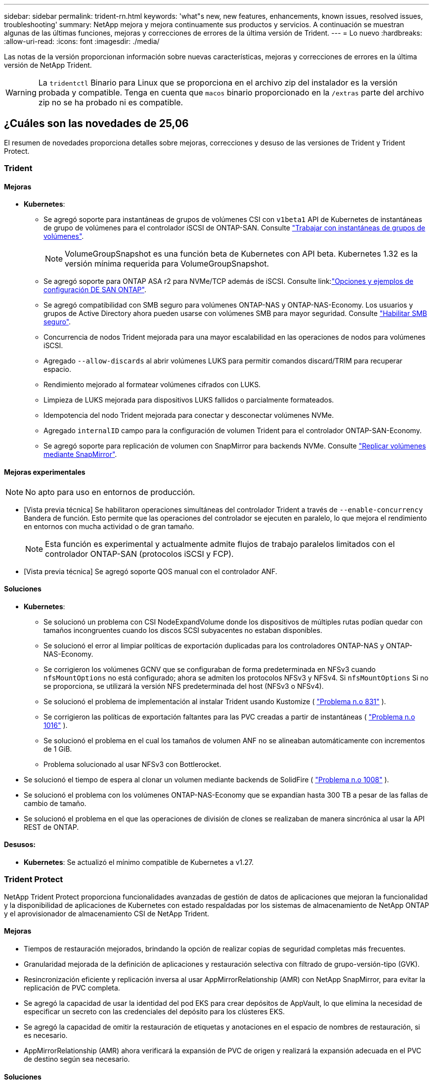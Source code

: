 ---
sidebar: sidebar 
permalink: trident-rn.html 
keywords: 'what"s new, new features, enhancements, known issues, resolved issues, troubleshooting' 
summary: NetApp mejora y mejora continuamente sus productos y servicios. A continuación se muestran algunas de las últimas funciones, mejoras y correcciones de errores de la última versión de Trident. 
---
= Lo nuevo
:hardbreaks:
:allow-uri-read: 
:icons: font
:imagesdir: ./media/


[role="lead"]
Las notas de la versión proporcionan información sobre nuevas características, mejoras y correcciones de errores en la última versión de NetApp Trident.


WARNING: La `tridentctl` Binario para Linux que se proporciona en el archivo zip del instalador es la versión probada y compatible. Tenga en cuenta que `macos` binario proporcionado en la `/extras` parte del archivo zip no se ha probado ni es compatible.



== ¿Cuáles son las novedades de 25,06

El resumen de novedades proporciona detalles sobre mejoras, correcciones y desuso de las versiones de Trident y Trident Protect.



=== Trident



==== Mejoras

* *Kubernetes*:
+
** Se agregó soporte para instantáneas de grupos de volúmenes CSI con  `v1beta1` API de Kubernetes de instantáneas de grupo de volúmenes para el controlador iSCSI de ONTAP-SAN. Consulte link:https://docs.netapp.com/us-en/trident/trident-use/vol-group-snapshots.html["Trabajar con instantáneas de grupos de volúmenes"^].
+

NOTE: VolumeGroupSnapshot es una función beta de Kubernetes con API beta. Kubernetes 1.32 es la versión mínima requerida para VolumeGroupSnapshot.

** Se agregó soporte para ONTAP ASA r2 para NVMe/TCP además de iSCSI. Consulte link:link:https://docs.netapp.com/us-en/trident/trident-use/ontap-san-examples.html["Opciones y ejemplos de configuración DE SAN ONTAP"^].
** Se agregó compatibilidad con SMB seguro para volúmenes ONTAP-NAS y ONTAP-NAS-Economy. Los usuarios y grupos de Active Directory ahora pueden usarse con volúmenes SMB para mayor seguridad. Consulte link:https://docs.netapp.com/us-en/trident/trident-use/ontap-nas-prep.html#enable-secure-smb["Habilitar SMB seguro"^].
** Concurrencia de nodos Trident mejorada para una mayor escalabilidad en las operaciones de nodos para volúmenes iSCSI.
** Agregado  `--allow-discards` al abrir volúmenes LUKS para permitir comandos discard/TRIM para recuperar espacio.
** Rendimiento mejorado al formatear volúmenes cifrados con LUKS.
** Limpieza de LUKS mejorada para dispositivos LUKS fallidos o parcialmente formateados.
** Idempotencia del nodo Trident mejorada para conectar y desconectar volúmenes NVMe.
** Agregado  `internalID` campo para la configuración de volumen Trident para el controlador ONTAP-SAN-Economy.
** Se agregó soporte para replicación de volumen con SnapMirror para backends NVMe. Consulte link:https://docs.netapp.com/us-en/trident/trident-use/vol-volume-replicate.html["Replicar volúmenes mediante SnapMirror"^].






==== Mejoras experimentales


NOTE: No apto para uso en entornos de producción.

* [Vista previa técnica] Se habilitaron operaciones simultáneas del controlador Trident a través de  `--enable-concurrency` Bandera de función. Esto permite que las operaciones del controlador se ejecuten en paralelo, lo que mejora el rendimiento en entornos con mucha actividad o de gran tamaño.
+

NOTE: Esta función es experimental y actualmente admite flujos de trabajo paralelos limitados con el controlador ONTAP-SAN (protocolos iSCSI y FCP).

* [Vista previa técnica] Se agregó soporte QOS manual con el controlador ANF.




==== Soluciones

* *Kubernetes*:
+
** Se solucionó un problema con CSI NodeExpandVolume donde los dispositivos de múltiples rutas podían quedar con tamaños incongruentes cuando los discos SCSI subyacentes no estaban disponibles.
** Se solucionó el error al limpiar políticas de exportación duplicadas para los controladores ONTAP-NAS y ONTAP-NAS-Economy.
** Se corrigieron los volúmenes GCNV que se configuraban de forma predeterminada en NFSv3 cuando  `nfsMountOptions` no está configurado; ahora se admiten los protocolos NFSv3 y NFSv4. Si  `nfsMountOptions` Si no se proporciona, se utilizará la versión NFS predeterminada del host (NFSv3 o NFSv4).
** Se solucionó el problema de implementación al instalar Trident usando Kustomize ( link:https://github.com/NetApp/trident/issues/831["Problema n.o 831"] ).
** Se corrigieron las políticas de exportación faltantes para las PVC creadas a partir de instantáneas ( link:https://github.com/NetApp/trident/issues/1016["Problema n.o 1016"] ).
** Se solucionó el problema en el cual los tamaños de volumen ANF no se alineaban automáticamente con incrementos de 1 GiB.
** Problema solucionado al usar NFSv3 con Bottlerocket.


* Se solucionó el tiempo de espera al clonar un volumen mediante backends de SolidFire ( link:https://github.com/NetApp/trident/issues/1008["Problema n.o 1008"] ).
* Se solucionó el problema con los volúmenes ONTAP-NAS-Economy que se expandían hasta 300 TB a pesar de las fallas de cambio de tamaño.
* Se solucionó el problema en el que las operaciones de división de clones se realizaban de manera sincrónica al usar la API REST de ONTAP.




==== Desusos:

* *Kubernetes*: Se actualizó el mínimo compatible de Kubernetes a v1.27.




=== Trident Protect

NetApp Trident Protect proporciona funcionalidades avanzadas de gestión de datos de aplicaciones que mejoran la funcionalidad y la disponibilidad de aplicaciones de Kubernetes con estado respaldadas por los sistemas de almacenamiento de NetApp ONTAP y el aprovisionador de almacenamiento CSI de NetApp Trident.



==== Mejoras

* Tiempos de restauración mejorados, brindando la opción de realizar copias de seguridad completas más frecuentes.
* Granularidad mejorada de la definición de aplicaciones y restauración selectiva con filtrado de grupo-versión-tipo (GVK).
* Resincronización eficiente y replicación inversa al usar AppMirrorRelationship (AMR) con NetApp SnapMirror, para evitar la replicación de PVC completa.
* Se agregó la capacidad de usar la identidad del pod EKS para crear depósitos de AppVault, lo que elimina la necesidad de especificar un secreto con las credenciales del depósito para los clústeres EKS.
* Se agregó la capacidad de omitir la restauración de etiquetas y anotaciones en el espacio de nombres de restauración, si es necesario.
* AppMirrorRelationship (AMR) ahora verificará la expansión de PVC de origen y realizará la expansión adecuada en el PVC de destino según sea necesario.




==== Soluciones

* Se corrigió un error que provocaba que los valores de anotación de instantáneas anteriores se aplicaran a las nuevas. Ahora todas las anotaciones de instantáneas se aplican correctamente.
* Se define un secreto para el cifrado del transportador de datos (Kopia/Restic) de manera predeterminada, si no se define.
* Se agregaron mensajes de error y validación mejorados para la creación de AppVault S3.
* AppMirrorRelationship (AMR) ahora solo replica PV en el estado enlazado, para evitar intentos fallidos.
* Se solucionó el problema en el que se mostraban errores al obtener AppVaultContent en un AppVault con una gran cantidad de copias de seguridad.
* Las instantáneas de VMS de KubeVirt se excluyen de las operaciones de restauración y conmutación por error para evitar fallas.
* Se solucionó el problema con Kopia donde las instantáneas se eliminaban prematuramente debido a que el programa de retención predeterminado de Kopia anulaba lo que había configurado el usuario en el programa.




== Cambios en 25.02.1



=== Trident



==== Soluciones

* *Kubernetes*:
+
** Se ha solucionado un problema en el operador Trident por el que los nombres y las versiones de las imágenes de sidecar se rellenaban incorrectamente al utilizar un registro de imágenes no predeterminado (link:https://github.com/NetApp/trident/issues/983["Problema n.o 983"]).
** Se ha solucionado el problema por el que las sesiones multivía no se podían recuperar durante un retorno al nodo de respaldo de ONTAP (link:https://github.com/NetApp/trident/issues/961["Problema n.o 961"]).






== Cambios en 25,02

A partir de Trident 25,02, el resumen de las novedades proporciona detalles sobre mejoras, correcciones y bloqueos para versiones de Trident y Trident Protect.



=== Trident



==== Mejoras

* *Kubernetes*:
+
** Se ha añadido compatibilidad con ONTAP ASA R2 para iSCSI.
** Se añadió compatibilidad con la desconexión forzada para volúmenes ONTAP-NAS durante los escenarios de apagado de nodos sin gracia. Los nuevos volúmenes ONTAP-NAS ahora utilizarán políticas de exportación por volumen que gestiona Trident. Se proporcionó una ruta de actualización para que los volúmenes existentes transitaran al nuevo modelo de política de exportación en la no publicación sin afectar a las cargas de trabajo activas.
** Se ha añadido la anotación cloneFromSnapshot.
** Compatibilidad añadida para la clonación de volúmenes de espacios de nombres entre nombres.
** Soluciones de análisis de reparación automática de iSCSI mejoradas para iniciar análisis mediante host, canal, destino e ID de LUN exactos.
** Añadido soporte para Kubernetes 1,32.


* *OpenShift*:
+
** Se añadió compatibilidad con la preparación automática de nodos iSCSI para RHCOS en clústeres ROSA.
** Se ha añadido soporte para los controladores de virtualización de OpenShift para ONTAP.


* Se añadió compatibilidad con Fibre Channel en el controlador ONTAP-SAN.
* Se añadió soporte NVMe LUKS.
* Se ha cambiado a imagen de rasguño para todas las imágenes base.
* Se han agregado la detección y el registro del estado de conexión iSCSI cuando las sesiones iSCSI deben iniciar sesión, pero no (link:https://github.com/NetApp/trident/issues/961["Problema n.o 961"]).
* Se añadió compatibilidad con volúmenes SMB con el controlador google-cloud-NetApp-Volumes.
* Se ha agregado compatibilidad para permitir que los volúmenes de ONTAP omitan la cola de recuperación durante la eliminación.
* Se ha añadido soporte para sustituir las imágenes predeterminadas mediante SHAs en lugar de etiquetas.
* Se ha añadido image-pull-secrets flag al instalador de tridentctl.




==== Soluciones

* *Kubernetes*:
+
** Se corrigieron las direcciones IP del nodo que faltaban de las políticas de exportación automáticas (link:https://github.com/NetApp/trident/issues/965["Problema n.o 965"]).
** Se corrigió el cambio prematuro de políticas de exportación automática a políticas por volumen para ONTAP-NAS-Economy.
** Credenciales de configuración de backend fijas para admitir todas las particiones ARN de AWS disponibles (link:https://github.com/NetApp/trident/issues/913["Problema n.o 913"]).
** Se ha añadido la opción para desactivar la reconciliación del configurador automático en el operador Trident (link:https://github.com/NetApp/trident/issues/924["Problema n.o 924"]).
** Añadido securityContext para csi-resizer container (link:https://github.com/NetApp/trident/issues/976["Problema n.o 976"]).






=== Trident Protect

NetApp Trident Protect proporciona funcionalidades avanzadas de gestión de datos de aplicaciones que mejoran la funcionalidad y la disponibilidad de aplicaciones de Kubernetes con estado respaldadas por los sistemas de almacenamiento de NetApp ONTAP y el aprovisionador de almacenamiento CSI de NetApp Trident.



==== Mejoras

* Se agregó soporte de backup y restauración para máquinas virtuales de virtualización KubeVirt / OpenShift para almacenamiento volumeMode: File y volumeMode: Block (dispositivo raw). Esta compatibilidad es compatible con todos los controladores Trident y mejora las funciones de protección existentes al replicar almacenamiento usando NetApp SnapMirror con Trident Protect.
* Se ha añadido la capacidad de controlar el comportamiento de congelación a nivel de aplicación para entornos Kubevirt.
* Se ha agregado soporte para configurar conexiones proxy AutoSupport.
* Se agregó la capacidad de definir un secreto para el cifrado de los transmisores de datos (KOPIA / Restic).
* Se ha añadido la capacidad de ejecutar manualmente un gancho de ejecución.
* Se ha añadido la capacidad de configurar las restricciones de contexto de seguridad (SCCs) durante la instalación de Trident Protect.
* Se ha añadido soporte para configurar nodeSelector durante la instalación de Trident Protect.
* Se ha añadido soporte para el proxy de salida HTTP / HTTPS para objetos AppVault.
* Filtro de recursos ampliado para permitir la exclusión de recursos de ámbito de cluster.
* Se ha agregado soporte para el token de sesión de AWS en las credenciales de AppVault de S3.
* Se ha agregado soporte para la recopilación de recursos después de los ganchos de ejecución previos a la instantánea.




==== Soluciones

* Se mejoró la gestión de volúmenes temporales para omitir la cola de recuperación de volúmenes de ONTAP.
* Las anotaciones SCC ahora se restauran a los valores originales.
* Eficiencia de restauración mejorada con compatibilidad para operaciones en paralelo.
* Soporte mejorado para tiempos de espera de conexión de ejecución para aplicaciones de mayor tamaño.




== Cambios en 24.10.1



=== Mejoras

* *Kubernetes*: Agregado soporte para Kubernetes 1,32.
* Se han agregado la detección y el registro del estado de conexión iSCSI cuando las sesiones iSCSI deben iniciar sesión, pero no (link:https://github.com/NetApp/trident/issues/961["Problema n.o 961"]).




=== Soluciones

* Se corrigieron las direcciones IP del nodo que faltaban de las políticas de exportación automáticas (link:https://github.com/NetApp/trident/issues/965["Problema n.o 965"]).
* Se corrigió el cambio prematuro de políticas de exportación automática a políticas por volumen para ONTAP-NAS-Economy.
* Se han actualizado las dependencias de Trident y Trident-ASUP para abordar CVE-2024-45337 y CVE-2024-45310.
* Se han eliminado los cierres de sesión de los portales no CHAP que no están en mal estado durante la reparación automática de iSCSI (link:https://github.com/NetApp/trident/issues/961["Problema n.o 961"]).




== Cambios en 24,10



=== Mejoras

* El controlador de volúmenes de Google Cloud NetApp ahora está disponible de forma general para los volúmenes de NFS y es compatible con el aprovisionamiento que tiene en cuenta las zonas.
* La identidad de carga de trabajo de GCP se usará como identidad de cloud para NetApp Volumes de Google Cloud con GKE.
* Se ha añadido `formatOptions` el parámetro de configuración a los controladores ONTAP-SAN y ONTAP-SAN-Economy para permitir a los usuarios especificar las opciones de formato de LUN.
* Se redujo el tamaño mínimo de volumen mínimo de Azure NetApp Files a 50 GiB. Se espera que el nuevo tamaño mínimo de Azure esté disponible de forma general en noviembre.
* Se ha añadido `denyNewVolumePools` el parámetro de configuración para restringir los controladores ONTAP-NAS-Economy y ONTAP-SAN-Economy a pools FlexVol preexistentes.
* Detección añadida para la adición, eliminación o cambio de nombre de agregados desde la SVM en todos los controladores de ONTAP.
* Se agregaron 18 MiB de sobrecarga a los LUN LUKS para garantizar que el tamaño de PVC informado sea utilizable.
* Mejora de la etapa de nodos ONTAP-SAN y ONTAP-SAN-Economy y eliminación de errores en la etapa de almacenamiento para permitir la eliminación de dispositivos después de una etapa fallida.
* Se ha añadido un generador de roles personalizado que permite a los clientes crear un rol minimalista para Trident en ONTAP.
* Se ha añadido un registro adicional para la solución de problemas `lsscsi` (link:https://github.com/NetApp/trident/issues/792["Problema n.o 792"]).




==== Kubernetes

* Se han agregado nuevas funciones Trident para flujos de trabajo nativos de Kubernetes:
+
** Protección de datos
** Migración de datos
** Recuperación tras siniestros
** Movilidad de aplicaciones
+
link:./trident-protect/learn-about-trident-protect.html["Obtenga más información sobre Trident Protect"].



* Se ha agregado un nuevo indicador `--k8s_api_qps` a los instaladores para establecer el valor QPS utilizado por Trident para comunicarse con el servidor API de Kubernetes.
* Se ha agregado `--node-prep` un indicador a los instaladores para la gestión automática de las dependencias del protocolo de almacenamiento en los nodos del clúster de Kubernetes. Compatibilidad probada y verificada con el protocolo de almacenamiento iSCSI Amazon Linux 2023
* Se ha añadido compatibilidad con la desconexión forzada para volúmenes ONTAP-NAS-Economy durante los escenarios de apagado de nodos sin gracia.
* Los nuevos volúmenes de NFS de ONTAP-NAS-Economy utilizan políticas de exportación por qtree cuando se utiliza `autoExportPolicy` la opción back-end. Qtrees solo se asignarán a políticas de exportación restrictivas de nodos en el momento de la publicación para mejorar el control de acceso y la seguridad. Los qtrees existentes se cambiarán al nuevo modelo de políticas de exportación cuando Trident cancelará el volumen de todos los nodos para hacerlo sin afectar a las cargas de trabajo activas.
* Añadido soporte para Kubernetes 1,31.




==== Mejoras experimentales

* Se ha agregado una vista previa técnica para el soporte de Fibre Channel en el controlador ONTAP-SAN.




=== Soluciones

* *Kubernetes*:
+
** Webhook de admisión de ranchero fijo que impide las instalaciones de Trident Helm (link:https://github.com/NetApp/trident/issues/839["Problema n.o 839"]).
** Clave de afinidad fija en valores del gráfico de timón (link:https://github.com/NetApp/trident/issues/898["Problema n.o 898"]).
** Fijo tridentControllerPluginNodeSelector/tridentNodePluginNodeSelector no funcionará con el valor verdadero (link:https://github.com/NetApp/trident/issues/899["Problema n.o 899"]).
** Se han eliminado las snapshots efímeras creadas durante la clonación (link:https://github.com/NetApp/trident/issues/901["Problema n.o 901"]).


* Se ha añadido soporte para Windows Server 2019.
* Arreglado `go mod tidy`en Trident repo (link:https://github.com/NetApp/trident/issues/767["Problema n.o 767"]).




=== Amortización

* *Kubernetes:*
+
** Se actualizó el mínimo admitido de Kubernetes a 1,25.
** Se ha eliminado el soporte para la política de seguridad de POD.






=== Cambio de marca de productos

A partir del lanzamiento de la versión 24,10, Astra Trident cambia la marca a Trident (NetApp Trident). Esta nueva marca no afecta a ninguna función, plataforma compatible ni interoperabilidad de Trident.



== Cambios en 24,06



=== Mejoras

* **IMPORTANTE**: El `limitVolumeSize` parámetro ahora limita el tamaño de qtree/LUN en los controladores económicos de ONTAP. Utilice el parámetro new  `limitVolumePoolSize` para controlar los tamaños de FlexVol en esos controladores. (link:https://github.com/NetApp/trident/issues/341["Problema n.o 341"]).
* Se ha añadido la capacidad de reparación automática de iSCSI para iniciar análisis de SCSI con un ID de LUN exacto si se están utilizando iGroups obsoletos (link:https://github.com/NetApp/trident/issues/883["Problema n.o 883"]).
* Se ha añadido compatibilidad con operaciones de clones de volúmenes y cambio de tamaño que se permite incluso cuando el back-end está en modo suspendido.
* Se ha agregado la capacidad de los ajustes de registro configurados por el usuario para que la controladora Trident se propague a los pods de nodos de Trident.
* Se ha añadido compatibilidad en Trident para utilizar REST DE forma predeterminada, en lugar de ONTAPI (ZAPI) para las versiones 9.15.1 y posteriores de ONTAP.
* Se ha añadido soporte para nombres de volúmenes y metadatos personalizados en los back-ends de almacenamiento de ONTAP para los nuevos volúmenes persistentes.
* Se ha mejorado `azure-netapp-files` el controlador (ANF) para habilitar automáticamente el directorio Snapshot de forma predeterminada cuando las opciones de montaje de NFS se establecen para utilizar NFS versión 4.x.
* Se ha añadido soporte para Bottlerocket para volúmenes NFS.
* Se ha añadido soporte de previsualización técnica para Google Cloud NetApp Volumes.




==== Kubernetes

* Añadido soporte para Kubernetes 1,30.
* Se ha añadido la capacidad de Trident DaemonSet para limpiar montajes zombis y archivos de seguimiento residual al inicio (link:https://github.com/NetApp/trident/issues/883["Problema n.o 883"]).
* Se ha agregado una anotación de PVC `trident.netapp.io/luksEncryption` para importar dinámicamente volúmenes LUKS (link:https://github.com/NetApp/trident/issues/849["Problema n.o 849"]).
* Se añadió el reconocimiento de topología al controlador de ANF.
* Se ha agregado compatibilidad con nodos de Windows Server 2022.




=== Soluciones

* Se han corregido los fallos de instalación de Trident debido a transacciones obsoletas.
* Se ha corregido el tridentctl para ignorar los mensajes de advertencia de Kubernetes (link:https://github.com/NetApp/trident/issues/892["Problema n.o 892"]).
* Se ha cambiado la prioridad de la controladora Trident `SecurityContextConstraint` a `0` (link:https://github.com/NetApp/trident/issues/887["Problema n.o 887"]).
* Los controladores ONTAP ahora aceptan tamaños de volumen inferiores a 20 MiB ( link:https://github.com/NetApp/trident/issues/885["Problema[#885"] ).
* Se corrigió un Trident para evitar que se redujeran los volúmenes de FlexVol durante la operación de cambio de tamaño del controlador ONTAP-SAN.
* Se corrigió un error de importación de volúmenes de ANF con NFS v4,1.




== Cambios en 24,02



=== Mejoras

* Se ha añadido soporte para Cloud Identity.
+
** AKS con ANF: La identidad de carga de trabajo de Azure se utilizará como identidad de nube.
** EKS con FSxN - El rol AWS IAM se utilizará como identidad en la nube.


* Se ha añadido soporte para instalar Trident como complemento en el clúster EKS desde la consola EKS.
* Se ha añadido la capacidad para configurar y deshabilitar la reparación automática de iSCSI (link:https://github.com/NetApp/trident/issues/864["Problema n.o 864"]).
* Se ha añadido la personalidad de Amazon FSx a los controladores de ONTAP para permitir la integración con IAM y SecretsManager de AWS, y para permitir que Trident elimine volúmenes FSx con backups (link:https://github.com/NetApp/trident/issues/453["Problema n.o 453"]).




==== Kubernetes

* Añadido soporte para Kubernetes 1,29.




=== Soluciones

* Se corrigieron los mensajes de advertencia ACP, cuando ACP no está habilitado (link:https://github.com/NetApp/trident/issues/866["Problema n.o 866"]).
* Se añadió un retraso de 10 segundos antes de ejecutar una división de clones durante la eliminación de copias de Snapshot para controladores ONTAP cuando se asocia un clon a la copia de Snapshot.




=== Amortización

* Se ha eliminado el marco de atestaciones in-toto de los manifiestos de imágenes multiplataforma.




== Cambios en 23,10



=== Soluciones

* Expansión de volumen fija si un tamaño nuevo solicitado es menor que el tamaño de volumen total de los controladores de almacenamiento ontap-nas y ontap-nas-flexgroup (link:https://github.com/NetApp/trident/issues/834["Problema n.o 834"^]).
* Tamaño de volumen fijo para mostrar solo el tamaño utilizable del volumen durante la importación para los controladores de almacenamiento ontap-nas y ontap-nas-flexgroup (link:https://github.com/NetApp/trident/issues/722["Problema n.o 722"^]).
* Conversión de nombres FlexVol fija para ONTAP-NAS-Economy.
* Se ha solucionado el problema de inicialización de Trident en un nodo de Windows cuando se reinicia el nodo.




=== Mejoras



==== Kubernetes

Añadido soporte para Kubernetes 1,28.



==== Trident

* Soporte añadido para el uso de Azure Managed Identity (AMI) con controlador de almacenamiento de archivos de azure-netapp.
* Se añadió compatibilidad con NVMe over TCP para el controlador ONTAP-SAN.
* Se ha añadido la capacidad para pausar el aprovisionamiento de un volumen cuando el backend está establecido en estado suspendido por el usuario (link:https://github.com/NetApp/trident/issues/558["Problema n.o 558"^]).




== Cambios en 23.07.1

*Kubernetes:* Eliminación de inicio de datos fija para admitir actualizaciones de cero tiempo de inactividad (link:https://github.com/NetApp/trident/issues/740["Problema n.o 740"^]).



== Cambios en 23,07



=== Soluciones



==== Kubernetes

* Se ha corregido la actualización de Trident para ignorar los pods antiguos atascados en estado de finalización (link:https://github.com/NetApp/trident/issues/740["Problema n.o 740"^]).
* Se ha agregado tolerancia a la definición de «transient-trident-version-pod» (link:https://github.com/NetApp/trident/issues/795["Problema n.o 795"^]).




==== Trident

* Se han corregido las solicitudes de ONTAPI (ZAPI) para garantizar que se consultan los números de serie de LUN al obtener atributos de LUN para identificar y corregir dispositivos iSCSI fantasma durante las operaciones de almacenamiento en caché de nodos.
* Arreglado el manejo de errores en el código del controlador de almacenamiento (link:https://github.com/NetApp/trident/issues/816["Problema n.o 816"^]).
* Se corrigió el cambio de tamaño de la cuota al utilizar controladores ONTAP con use-rest=true.
* Creación de clones LUN fijos en ontap-san-economy.
* Revertir el campo de información de publicación desde `rawDevicePath` para `devicePath`; se ha añadido lógica para rellenar y recuperar (en algunos casos) `devicePath` campo.




=== Mejoras



==== Kubernetes

* Se añadió compatibilidad para importar snapshots aprovisionadas previamente.
* Minimización de la implementación y el inicio de los permisos de linux (link:https://github.com/NetApp/trident/issues/817["Problema n.o 817"^]).




==== Trident

* Ya no se notifica el campo de estado para volúmenes y copias Snapshot «en línea».
* Actualiza el estado del backend si el backend de ONTAP está fuera de línea (link:https://github.com/NetApp/trident/issues/801["Problemas #801"^], link:https://github.com/NetApp/trident/issues/543["N.o 543"^]).
* El número de serie de LUN siempre se recupera y se publica durante el flujo de trabajo ControllerVolumePublish.
* Se ha agregado lógica adicional para verificar el tamaño y el número de serie del dispositivo multivía iSCSI.
* Verificación adicional de los volúmenes iSCSI para garantizar que se deja sin almacenar el dispositivo multivía correcto.




==== Mejora experimental

Se ha añadido soporte de vista previa técnica para NVMe over TCP para el controlador ONTAP-SAN.



==== Documentación

Se han realizado muchas mejoras organizativas y de formato.



=== Amortización



==== Kubernetes

* Se ha eliminado el soporte para las instantáneas v1beta1.
* Se ha eliminado la compatibilidad con los volúmenes previos a CSI y las clases de almacenamiento.
* Se actualizó el mínimo admitido de Kubernetes a 1,22.




== Cambios en 23,04


IMPORTANT: La fuerza de desconexión de volúmenes para volúmenes ONTAP-SAN-* solo es compatible con las versiones de Kubernetes con la puerta de la función de apagado de nodos no agraciados habilitada. La desconexión forzada debe estar habilitada en el momento de la instalación mediante `--enable-force-detach` Indicador del instalador de Trident.



=== Soluciones

* Se ha corregido el operador Trident para usar IPv6 localhost para la instalación cuando se especifica en SPEC.
* Se corrigieron los permisos de rol de clúster de operador de Trident que estaban sincronizados con los permisos del paquete (link:https://github.com/NetApp/trident/issues/799["Número 799"^]).
* Se ha solucionado el problema al conectar un volumen de bloques sin configurar en varios nodos en el modo RWX.
* Compatibilidad con clonado de FlexGroup fijo e importación de volúmenes para volúmenes de SMB.
* Se corrigió el problema por el que la controladora Trident no podía apagarse inmediatamente (link:https://github.com/NetApp/trident/issues/811["Problema n.o 811"]).
* Se agregó una corrección para mostrar todos los nombres de igroup asociados con un LUN especificado aprovisionado con controladores ontap-san-*.
* Se ha agregado una corrección para permitir que los procesos externos se ejecuten hasta su finalización.
* Corregido error de compilación para la arquitectura s390 (link:https://github.com/NetApp/trident/issues/537["Problema n.o 537"]).
* Se solucionó un nivel de registro incorrecto durante las operaciones de montaje de volúmenes (link:https://github.com/NetApp/trident/issues/781["Problema n.o 781"]).
* Se ha corregido el error de afirmación de tipo potencial (link:https://github.com/NetApp/trident/issues/802["Problema n.o 802"]).




=== Mejoras

* Kubernetes:
+
** Añadido soporte para Kubernetes 1,27.
** Se ha añadido soporte para importar volúmenes LUKS.
** Se ha añadido soporte para el modo de acceso de PVC ReadWriteOncePod.
** Se añadió compatibilidad con la desconexión forzada para volúmenes ONTAP-SAN-* durante los escenarios de apagado de nodos sin gracia.
** Todos los volúmenes de ONTAP-SAN-* ahora utilizarán iGroups por nodo. Las LUN solo se asignarán a iGroups, mientras que se publicarán de forma activa en esos nodos para mejorar nuestra política de seguridad. Los volúmenes existentes se cambiarán de forma oportunista al nuevo esquema de igroup cuando Trident determina que es seguro hacerlo sin afectar a las cargas de trabajo activas (link:https://github.com/NetApp/trident/issues/758["Problema n.o 758"]).
** Mejora en la seguridad de Trident mediante la limpieza de los iGroups gestionados por Trident sin utilizar de los back-ends ONTAP-SAN-*.


* Se ha añadido soporte para volúmenes SMB con Amazon FSx para la economía de ontap-nas y los controladores de almacenamiento de ontap-nas-flexgroup.
* Se añadió compatibilidad con recursos compartidos SMB con los controladores de almacenamiento ONTAP-nas, ontap-nas y ontap-nas-flexgroup.
* Se ha añadido compatibilidad con los nodos arm64 (link:https://github.com/NetApp/trident/issues/732["Problema n.o 732"]).
* Ha mejorado el procedimiento de apagado de Trident desactivando los servidores API en primer lugar (link:https://github.com/NetApp/trident/issues/811["Problema n.o 811"]).
* Agregado soporte de compilación multiplataforma para hosts Windows y arm64 a Makefile; consulte BUILD.md.




=== Amortización

**Kubernetes:** Ya no se crearán iGroups en el ámbito del back-end al configurar controladores ontap-san y ontap-san-economy (link:https://github.com/NetApp/trident/issues/758["Problema n.o 758"]).



== Cambios en 23.01.1



=== Soluciones

* Se ha corregido el operador Trident para usar IPv6 localhost para la instalación cuando se especifica en SPEC.
* Se han corregido los permisos de rol de clúster del operador de Trident para que estén sincronizados con los permisos del paquete link:https://github.com/NetApp/trident/issues/799["Número 799"^].
* Se ha agregado una corrección para permitir que los procesos externos se ejecuten hasta su finalización.
* Se ha solucionado el problema al conectar un volumen de bloques sin configurar en varios nodos en el modo RWX.
* Compatibilidad con clonado de FlexGroup fijo e importación de volúmenes para volúmenes de SMB.




== Cambios en 23.01


IMPORTANT: Kubernetes 1,27 ahora es compatible con Trident. Actualice Trident antes de actualizar Kubernetes.



=== Soluciones

* Kubernetes: Se han añadido opciones para excluir la creación de políticas de seguridad de Pod para corregir las instalaciones de Trident mediante Helm (link:https://github.com/NetApp/trident/issues/794["Cuestiones #783, #794"^]).




=== Mejoras

.Kubernetes
* Se ha añadido la compatibilidad con Kubernetes 1.26.
* Mejora de la utilización general de recursos de RBAC de Trident (link:https://github.com/NetApp/trident/issues/757["Número 757"^]).
* Se agregó la automatización para detectar y corregir sesiones iSCSI rotas o obsoletas en los nodos de host.
* Compatibilidad añadida para ampliar volúmenes cifrados de LUKS.
* Kubernetes: Compatibilidad con rotación de credenciales añadida para volúmenes cifrados de LUKS.


.Trident
* Se añadió soporte para volúmenes SMB con Amazon FSx para NetApp ONTAP en el controlador de almacenamiento ONTAP-nas.
* Se añadió soporte para permisos NTFS cuando se utilizan volúmenes SMB.
* Se ha agregado soporte para pools de almacenamiento para volúmenes de GCP con el nivel de servicio CVS.
* Se ha añadido compatibilidad para el uso opcional de flexgroupagregarList al crear FlexGroups con el controlador de almacenamiento ontap-nas-flexgroup.
* Rendimiento mejorado para el controlador de almacenamiento económico de ONTAP-nas al gestionar varios volúmenes de FlexVol
* Actualizaciones de datLIF activadas para todas las controladoras de almacenamiento NAS de ONTAP.
* Se han actualizado la convención de nomenclatura Trident Deployment y DemonSet para reflejar el sistema operativo del nodo del host.




=== Amortización

* Kubernetes: Se ha actualizado el mínimo admitido de Kubernetes a 1.21.
* Ya no se deben especificar LIF de datos durante la configuración de `ontap-san` los controladores o. `ontap-san-economy`




== Cambios en 22.10

*Debe leer la siguiente información crítica antes de actualizar a Trident 22,10.*

[WARNING]
.<strong>Información crítica sobre Trident 22.10</strong>
====
* Kubernetes 1,25 ahora es compatible con Trident. Debe actualizar Trident a 22,10 antes de actualizar a Kubernetes 1,25.
* Ahora, Trident aplica estrictamente el uso de la configuración de rutas múltiples en entornos SAN, con un valor recomendado de `find_multipaths: no` en el archivo multipath.conf.
+
Uso de la configuración sin multivía o el uso de `find_multipaths: yes` o. `find_multipaths: smart` el valor del archivo multipath.conf provocará fallos de montaje. Trident ha recomendado el uso de `find_multipaths: no` desde la versión 21.07.



====


=== Soluciones

* Se ha solucionado un problema específico del back-end de ONTAP creado mediante `credentials` el campo no se puede conectar durante la actualización 22.07.0 (link:https://github.com/NetApp/trident/issues/759["Número 759"^]).
* **Docker:** se ha solucionado un problema que provocaba que el complemento para volúmenes de Docker no empezara en algunos entornos (link:https://github.com/NetApp/trident/issues/548["Número 548"^] y.. link:https://github.com/NetApp/trident/issues/760["Número 760"^]).
* Se solucionó el problema de SLM específico de los back-ends de SAN de ONTAP para garantizar que solo se publica un subconjunto de LIF de datos que pertenecen a los nodos de generación de informes.
* Se ha solucionado un problema de rendimiento por el que se realizaron análisis innecesarios de LUN iSCSI al conectar un volumen.
* Se han eliminado reintentos granulares dentro del flujo de trabajo de iSCSI de Trident para producir fallos rápidamente y reducir los intervalos de reintentos externos.
* Se solucionó un problema cuando se devolvió un error al vaciar un dispositivo iSCSI cuando ya se había vaciado el dispositivo multivía correspondiente.




=== Mejoras

* Kubernetes:
+
** Añadido soporte para Kubernetes 1,25. Debe actualizar Trident a 22,10 antes de actualizar a Kubernetes 1,25.
** Se ha agregado una cuenta de servicio, ClusterRole y ClusterRoleBinding aparte para la implementación de Trident y DemonSet para permitir futuras mejoras de permisos.
** Se ha agregado compatibilidad con link:https://docs.netapp.com/us-en/trident/trident-use/volume-share.html["uso compartido de volúmenes entre espacios de nombres"].


* Todos los Trident `ontap-*` Los controladores de almacenamiento ahora funcionan con la API DE REST de ONTAP.
* Se ha añadido un nuevo operador yaml (`bundle_post_1_25.yaml`) sin a. `PodSecurityPolicy` Para admitir Kubernetes 1.25.
* Añadido link:https://docs.netapp.com/us-en/trident/trident-reco/security-luks.html["Compatibilidad con volúmenes cifrados LUKS"] para `ontap-san` y.. `ontap-san-economy` impulsores del almacenamiento.
* Se ha agregado compatibilidad con nodos de Windows Server 2019.
* Añadido link:https://docs.netapp.com/us-en/trident/trident-use/anf.html["Compatibilidad con volúmenes SMB en nodos de Windows"] a través de la `azure-netapp-files` controlador de almacenamiento.
* La detección de conmutación automática de MetroCluster para controladores ONTAP está disponible por lo general.




=== Amortización

* **Kubernetes:** Actualizado el mínimo admitido de Kubernetes a 1.20.
* Se ha eliminado el controlador Astra Data Store (ADS).
* Se ha quitado el soporte de `yes` y.. `smart` opciones para `find_multipaths` Al configurar accesos múltiples de nodos de trabajo para iSCSI.




== Cambios en 22.07



=== Soluciones

**Kubernetes**

* Se ha solucionado el problema para manejar los valores booleanos and Number para el selector de nodos cuando se configura Trident con Helm o el operador de Trident. (link:https://github.com/NetApp/trident/issues/700["GitHub número 700"^])
* Se ha solucionado el problema al gestionar errores de ruta no CHAP, de modo que kubelet lo volverá a intentar si falla. link:https://github.com/NetApp/trident/issues/736["GitHub número 736"^])




=== Mejoras

* Pasar de k8s.gcr.io a registry.k8s.io como registro predeterminado para las imágenes CSI
* Los volúmenes de ONTAP-SAN ahora utilizan iGroups por nodo y solo asignan LUN a iGroups, mientras se publican de forma activa en esos nodos para mejorar nuestra política de seguridad. Los volúmenes existentes se conmutarán de manera oportunista al nuevo esquema de igroup, cuando Trident determina que es seguro hacerlo sin afectar a las cargas de trabajo activas.
* Se incluye un ResourceQuota con las instalaciones de Trident para garantizar que Trident DemonSet se programe cuando el consumo de PriorityClass esté limitado de forma predeterminada.
* Se ha añadido compatibilidad con las funciones de red al controlador Azure NetApp Files. (link:https://github.com/NetApp/trident/issues/717["GitHub número 717"^])
* Se ha añadido una vista previa tecnológica con detección automática de conmutación de MetroCluster a los controladores de ONTAP. (link:https://github.com/NetApp/trident/issues/228["GitHub número 228"^])




=== Amortización

* **Kubernetes:** Actualizado el mínimo admitido de Kubernetes a 1.19.
* La configuración de back-end ya no permite múltiples tipos de autenticación en una única configuración.




=== Absorciones

* Se ha eliminado el controlador CVS de AWS (obsoleto desde 22.04).
* Kubernetes
+
** Se eliminó la capacidad SYS_ADMIN innecesaria de los POD de nodos.
** Reduce la preparación de nodos a una información de host sencilla y la detección de servicios activos para confirmar que los servicios NFS/iSCSI están disponibles en los nodos de trabajo.






=== Documentación

Se ha agregado una nueva link:https://docs.netapp.com/us-en/trident/trident-reference/pod-security.html["Estándares de seguridad de POD"]sección (PSS) que detalla los permisos habilitados por Trident en la instalación.



== Cambios en 22.04

NetApp mejora y mejora continuamente sus productos y servicios. Estas son algunas de las últimas características en Trident. Para versiones anteriores, consulte https://docs.netapp.com/us-en/trident/earlier-versions.html["Versiones anteriores de la documentación"] .


IMPORTANT: Si actualiza desde cualquier versión de Trident anterior y utiliza Azure NetApp Files, el ``location`` el parámetro config es ahora un campo obligatorio singleton.



=== Soluciones

* Análisis mejorado de nombres de iniciadores iSCSI. (link:https://github.com/NetApp/trident/issues/681["GitHub número 681"^])
* Se ha solucionado un problema en el que no se permitían los parámetros de clase de almacenamiento CSI. (link:https://github.com/NetApp/trident/issues/598["GitHub número 598"^])
* Se ha corregido la declaración de clave duplicada en Trident CRD. (link:https://github.com/NetApp/trident/issues/671["GitHub número 671"^])
* Se han corregido registros de instantánea CSI imprecisos. (link:https://github.com/NetApp/trident/issues/629["GitHub número 629"^]))
* Se ha solucionado el problema con la anulación de la publicación de volúmenes en nodos eliminados. (link:https://github.com/NetApp/trident/issues/691["GitHub número 691"^])
* Se ha añadido el tratamiento de incoherencias del sistema de archivos en dispositivos de bloque. (link:https://github.com/NetApp/trident/issues/656["GitHub número 656"^])
* Se ha solucionado el problema al extraer imágenes de soporte automático al configurar el `imageRegistry` indicador durante la instalación. (link:https://github.com/NetApp/trident/issues/715["GitHub número 715"^])
* Se solucionó el problema en el que el controlador Azure NetApp Files no pudo clonar un volumen con varias reglas de exportación.




=== Mejoras

* Las conexiones entrantes con los extremos seguros de Trident ahora requieren un mínimo de TLS 1.3. (link:https://github.com/NetApp/trident/issues/698["GitHub número 698"^])
* Trident ahora añade encabezados HSTS a las respuestas desde sus extremos seguros.
* Trident ahora intenta habilitar automáticamente la función de permisos de unix de Azure NetApp Files.
* *Kubernetes*: El demonset de Trident ahora se ejecuta en la clase prioritaria del nodo-sistema. (link:https://github.com/NetApp/trident/issues/694["GitHub número 694"^])




=== Absorciones

Se ha quitado el controlador E-Series (desactivado desde 20.07).



== Cambios en 22.01.1



=== Soluciones

* Se ha solucionado el problema con la anulación de la publicación de volúmenes en nodos eliminados. (link:https://github.com/NetApp/trident/issues/691["GitHub número 691"])
* Alerta fija al acceder a campos nulos para añadir espacio en respuestas de la API de ONTAP.




== Cambios en 22.01.0



=== Soluciones

* *Kubernetes:* aumente el tiempo de reintento de retroceso de registro de nodos para clústeres grandes.
* Problema fijo donde el controlador Azure-netapp-files podría confundirse con varios recursos con el mismo nombre.
* Las LIF de datos de SAN IPv6 de ONTAP funcionan ahora si se especifica con paréntesis.
* Un problema fijo en el que intentar importar un volumen ya importado devuelve EOF dejando PVC en estado pendiente. (link:https://github.com/NetApp/trident/issues/489["GitHub número 489"])
* Se solucionó el problema cuando el rendimiento de Trident se ralentiza al crear más de 32 snapshots en un volumen de SolidFire.
* Se reemplazó SHA-1 por SHA-256 en la creación de certificados SSL.
* Se corrigió el controlador Azure NetApp Files para permitir nombres de recursos duplicados y limitar operaciones a una sola ubicación.
* Se corrigió el controlador Azure NetApp Files para permitir nombres de recursos duplicados y limitar operaciones a una sola ubicación.




=== Mejoras

* Mejoras de Kubernetes:
+
** Se ha añadido la compatibilidad con Kubernetes 1.23.
** Añada opciones de programación para los pods de Trident cuando se instalen mediante Trident Operator o Helm. (link:https://github.com/NetApp/trident/issues/651["GitHub número 651"^])


* Permitir volúmenes entre regiones en el controlador GCP. (link:https://github.com/NetApp/trident/issues/633["GitHub número 633"^])
* Se añadió compatibilidad con la opción 'unixPermissions' para volúmenes Azure NetApp Files. (link:https://github.com/NetApp/trident/issues/666["GitHub número 666"^])




=== Amortización

La interfaz DE REST de Trident solo puede escuchar y servir en 127.0.0.1 o direcciones [::1]



== Cambios en 21.10.1


WARNING: La versión v21.10.0 tiene un problema que puede poner a la controladora Trident en estado CrashLoopBackOff cuando se elimina un nodo y, a continuación, volver a añadirse al clúster de Kubernetes. Este problema se soluciona en v21.10.1 (GitHub número 669).



=== Soluciones

* Se ha corregido una condición de carrera potencial al importar un volumen en un back-end CVS de GCP, lo que provoca un error al importar.
* Se ha solucionado un problema que puede poner la controladora Trident en estado CrashLoopBackOff cuando se quita un nodo y, a continuación, se vuelve a añadir al clúster de Kubernetes (GitHub número 669).
* Problema fijo donde ya no se detectaron SVM si no se especificó ningún nombre de SVM (GitHub, número 612).




== Cambios en 21.10.0



=== Soluciones

* Se ha solucionado el problema por el que no se podían montar clones de volúmenes XFS en el mismo nodo que el volumen de origen (problema 514 de GitHub).
* Se ha solucionado el problema por el que Trident registraba un error fatal al cerrar (GitHub problema 597).
* Correcciones relacionadas con Kubernetes:
+
** Devuelva el espacio usado de un volumen como el tamaño mínimo de restoreSize a la hora de crear snapshots con `ontap-nas` y.. `ontap-nas-flexgroup` Controladores (GitHub, número 645).
** Se ha solucionado el problema `Failed to expand filesystem` Se registró el error después de cambiar el tamaño del volumen (problema 560 de GitHub).
** Se ha solucionado un problema por el que se podría atascar un pod `Terminating` estado (GitHub número 572).
** Se ha fijado la caja donde un `ontap-san-economy` Es posible que FlexVol esté lleno de LUN de snapshot (GitHub, número 533).
** Se ha solucionado el problema del instalador de YAML personalizado con una imagen diferente (GitHub, número 613).
** Se ha corregido el cálculo del tamaño de la instantánea (GitHub, número 611).
** Se solucionó un problema por el que todos los instaladores de Trident podían identificar Kubernetes sin formato como OpenShift (GitHub número 639).
** Se ha solucionado el operador Trident para detener la reconciliación si no se puede acceder al servidor API de Kubernetes (GitHub, número 599).






=== Mejoras

* Se ha agregado compatibilidad con `unixPermissions` Opción para los volúmenes de rendimiento GCP-CVS.
* Se ha agregado compatibilidad con volúmenes CVS optimizados para el escalado en GCP en el intervalo de 600 GIB a 1 TIB.
* Mejoras relacionadas con Kubernetes:
+
** Se ha añadido la compatibilidad con Kubernetes 1.22.
** Se ha habilitado el operador de Trident y el gráfico Helm para que funcionen con Kubernetes 1.22 (GitHub, número 628).
** Se ha añadido la imagen del operador a. `tridentctl` Comando images (GitHub, número 570).






=== Mejoras experimentales

* Se añadió la compatibilidad con la replicación de volúmenes en `ontap-san` controlador.
* Se ha añadido el soporte DE DESCANSO *vista previa tecnológica* para el `ontap-nas-flexgroup`, `ontap-san`, y. `ontap-nas-economy` de windows




== Problemas conocidos

Los problemas conocidos identifican problemas por los que el uso correcto del producto puede resultar imposible.

* Cuando actualice un clúster de Kubernetes de 1,24 a 1,25 o una versión posterior que tiene Trident instalado, debe actualizar los valores.yaml para establecer `excludePodSecurityPolicy` `true` o agregar `--set excludePodSecurityPolicy=true` al `helm upgrade` comando antes de poder actualizar el clúster.
* Trident ahora aplica un espacio en blanco `fsType` (`fsType=""`) para volúmenes que no tienen el `fsType` especificado en su clase de almacenamiento. Al trabajar con Kubernetes 1,17 o una versión posterior, Trident admite proporcionar un espacio vacío `fsType` para volúmenes NFS. Para los volúmenes iSCSI, debe establecer `fsType` en su clase de almacenamiento al aplicar un `fsGroup` contexto de uso de seguridad.
* Cuando se utiliza un backend en varias instancias de Trident, cada archivo de configuración de backend debe tener un valor diferente `storagePrefix` para los back-ends de ONTAP o utilizar otro `TenantName` para los back-ends de SolidFire. Trident no puede detectar volúmenes que han creado otras instancias de Trident. Si se intenta crear un volumen existente en back-ends ONTAP o SolidFire se completa correctamente, porque Trident trata la creación de volúmenes como una operación idempotente. Si `storagePrefix` se diferencian o `TenantName` no, es posible que existan colisiones de nombres para los volúmenes creados en el mismo back-end.
* Al instalar Trident (utilizando `tridentctl` o el Operador Trident) y utilizar `tridentctl` para administrar Trident, debe asegurarse de que la `KUBECONFIG` variable de entorno está definida. Esto es necesario para indicar el clúster de Kubernetes en `tridentctl` el que debería funcionar. Cuando trabaje con varios entornos de Kubernetes, debe asegurarse de que el `KUBECONFIG` archivo se obtenga con precisión.
* Para realizar una reclamación de espacio en línea para VP iSCSI, el sistema operativo subyacente del nodo de trabajo puede requerir que se pasen las opciones de montaje al volumen. Esto es cierto para las instancias de RHEL/Red Hat Enterprise Linux CoreOS (RHCOS), que requieren el `discard` https://access.redhat.com/documentation/en-us/red_hat_enterprise_linux/8/html/managing_file_systems/discarding-unused-blocks_managing-file-systems["opción de montaje"^]; Asegúrese de que la opción Descartar mountOption está incluida en el[`StorageClass`^] para admitir el descarte de bloques en línea.
* Si hay más de una instancia de Trident por clúster de Kubernetes, Trident no puede comunicarse con otras instancias y no puede detectar otros volúmenes que hayan creado, lo que provoca un comportamiento inesperado e incorrecto si más de una instancia se ejecuta en un clúster. Solo debería haber una instancia de Trident por clúster de Kubernetes.
* Si los objetos basados en Trident `StorageClass` se eliminan de Kubernetes mientras Trident está desconectado, Trident no elimina las clases de almacenamiento correspondientes de su base de datos cuando vuelve a estar online. Debe eliminar estas clases de almacenamiento mediante `tridentctl` o la API de REST.
* Si un usuario elimina un volumen persistente aprovisionado por Trident antes de eliminar la RVP correspondiente, Trident no elimina automáticamente el volumen de respaldo. Debe quitar el volumen a través de `tridentctl` o la API DE REST.
* ONTAP no puede aprovisionar simultáneamente más de un FlexGroup a menos que el conjunto de agregados sea único para cada solicitud de aprovisionamiento.
* Cuando se usa Trident a través de IPv6, debe especificar `managementLIF` y `dataLIF` en la definición de back-end dentro de corchetes. Por ejemplo, ``[fd20:8b1e:b258:2000:f816:3eff:feec:0]``.
+

NOTE: No se puede especificar `dataLIF` en un back-end de SAN de ONTAP. Trident descubre todos los LIF iSCSI disponibles y los usa para establecer la sesión multivía.

* Si utiliza `solidfire-san` Controlador con OpenShift 4.5, asegúrese de que los nodos de trabajo subyacentes utilizan MD5 como algoritmo de autenticación CHAP. Los algoritmos CHAP SHA1, SHA-256 y SHA3-256 compatibles con FIPS están disponibles con Element 12.7.




== Obtenga más información

* https://github.com/NetApp/trident["Trident GitHub"^]
* https://netapp.io/persistent-storage-provisioner-for-kubernetes/["Blogs de Trident"^]

